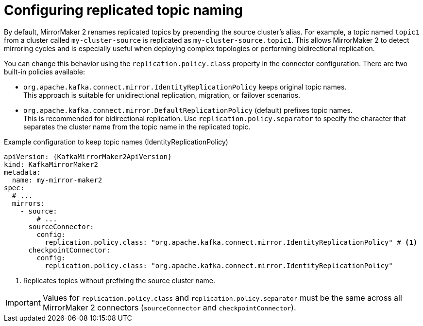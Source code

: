 :_mod-docs-content-type: CONCEPT

// Module included in the following assemblies:
//
// assembly-config.adoc

[id='con-config-mirrormaker2-topic-names-{context}']
= Configuring replicated topic naming

[role="_abstract"]
By default, MirrorMaker 2 renames replicated topics by prepending the source cluster's alias.
For example, a topic named `topic1` from a cluster called `my-cluster-source` is replicated as `my-cluster-source.topic1`.
This allows MirrorMaker 2 to detect mirroring cycles and is especially useful when deploying complex topologies or performing bidirectional replication.

You can change this behavior using the `replication.policy.class` property in the connector configuration.
There are two built-in policies available:

* `org.apache.kafka.connect.mirror.IdentityReplicationPolicy` keeps original topic names. +
This approach is suitable for unidirectional replication, migration, or failover scenarios.
* `org.apache.kafka.connect.mirror.DefaultReplicationPolicy` (default) prefixes topic names. +
This is recommended for bidirectional replication. 
Use `replication.policy.separator` to specify the character that separates the cluster name from the topic name in the replicated topic.

.Example configuration to keep topic names (IdentityReplicationPolicy)
[source,yaml,subs="+quotes,attributes"]
----
apiVersion: {KafkaMirrorMaker2ApiVersion}
kind: KafkaMirrorMaker2
metadata:
  name: my-mirror-maker2
spec:
  # ...  
  mirrors:
    - source:
        # ...
      sourceConnector:
        config: 
          replication.policy.class: "org.apache.kafka.connect.mirror.IdentityReplicationPolicy" # <1>
      checkpointConnector:
        config:
          replication.policy.class: "org.apache.kafka.connect.mirror.IdentityReplicationPolicy"    
----
<1> Replicates topics without prefixing the source cluster name.

IMPORTANT: Values for `replication.policy.class` and `replication.policy.separator` must be the same across all MirrorMaker 2 connectors (`sourceConnector` and `checkpointConnector`).